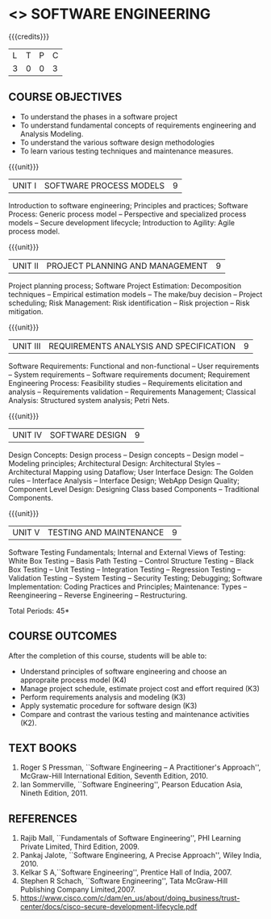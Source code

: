 * <<<406>>> SOFTWARE ENGINEERING
:properties:
:author: Ms. S. Angel Deborah
:date: 
:end:

#+begin_comment
1. Almost the same as AU; Units have been reordered
2. For changes, see the individual units
3. Not applicable
4. Five course outcomes are specified and they align to each unit. Course objectives are also specified
5. Not applicable
#+end_comment

#+begin_comment
1. Incorporating the suggestions would be difficult because introducing these topics would require extra hours.
2. Removing few topics to introduce the suggestions can be done only at the cost of eliminating the fundamentals, hence the suggestions has not been included.

#+end_comment


#+startup: showall

{{{credits}}}
| L | T | P | C |
| 3 | 0 | 0 | 3 |

** COURSE OBJECTIVES
- To understand the phases in a software project
- To understand fundamental concepts of requirements engineering and
  Analysis Modeling.
- To understand the various software design methodologies
- To learn various testing techniques and maintenance measures.

{{{unit}}}
| UNIT I | SOFTWARE PROCESS MODELS | 9 |
Introduction to software engineering; Principles and practices;
Software Process: Generic process model -- Perspective and specialized
process models -- Secure development lifecycle; Introduction to Agility: Agile process model.

#+begin_comment
1. Removed: Extreme programming, XP Process
2. Added: Principles and practices, Generic process model
#+end_comment

#+begin_comment
1. Added: Software secure development lifecycle(Karthik's suggestion)
#+end_comment
{{{unit}}}
| UNIT II | PROJECT PLANNING AND MANAGEMENT | 9 |
Project planning process; Software Project Estimation: Decomposition
techniques -- Empirical estimation models -- The make/buy decision --
Project scheduling; Risk Management: Risk identification -- Risk
projection -- Risk mitigation.

#+begin_comment
1. Removed: CASE TOOLS, RMMM Plan
2. This unit was fifth unit in AU R2017
#+end_comment

{{{unit}}}
| UNIT III | REQUIREMENTS ANALYSIS AND SPECIFICATION | 9 |
Software Requirements: Functional and non-functional -- User
requirements -- System requirements -- Software requirements document;
Requirement Engineering Process: Feasibility studies -- Requirements
elicitation and analysis -- Requirements validation -- Requirements
Management; Classical Analysis: Structured system analysis; Petri
Nets.

#+begin_comment
1. Removed: Data dictionary
2. This unit was second unit in AU R2017
#+end_comment

{{{unit}}}
| UNIT IV | SOFTWARE DESIGN | 9 |
Design Concepts: Design process -- Design concepts -- Design model --
Modeling principles; Architectural Design: Architectural Styles
--Architectural Mapping using Dataflow; User Interface Design: The
Golden rules -- Interface Analysis -- Interface Design; WebApp Design Quality; Component
Level Design: Designing Class based Components -- Traditional
Components.

#+begin_comment
1. Removed: Design Heuristic
2. This unit was third unit in AU R2017
#+end_comment

#+begin_comment
1. Added: WebApp Design Quality(Karthik's suggestion)
#+end_comment
{{{unit}}}
| UNIT V | TESTING AND MAINTENANCE | 9 |
Software Testing Fundamentals; Internal and External Views of Testing:
White Box Testing -- Basis Path Testing -- Control Structure Testing
-- Black Box Testing -- Unit Testing -- Integration Testing --
Regression Testing -- Validation Testing -- System Testing -- Security Testing; Debugging;
Software Implementation: Coding Practices and Principles; Maintenance:
Types -- Reengineering -- Reverse Engineering -- Restructuring.

#+begin_comment
1. Removed: Refactoring, BPR model, Forward Engineering
2. Added: Coding Principles
3. This unit was fourth unit in AU R2017
#+end_comment


#+begin_comment
1. Added: Security testing(Karthik's suggestion)
#+end_comment

\hfill *Total Periods: 45*

** COURSE OUTCOMES
After the completion of this course, students will be able to: 
- Understand principles of software engineering and choose an
  appropraite process model (K4)
- Manage project schedule, estimate project cost and effort required
  (K3)
- Perform requirements analysis and modeling (K3)
- Apply systematic procedure for software design (K3)
- Compare and contrast the various testing and maintenance activities
  (K2).

** TEXT BOOKS
1. Roger S Pressman, ``Software Engineering -- A Practitioner's
   Approach'', McGraw-Hill International Edition, Seventh
   Edition, 2010.
2. Ian Sommerville, ``Software Engineering'', Pearson Education Asia,
   Nineth Edition, 2011.

** REFERENCES
1. Rajib Mall, ``Fundamentals of Software Engineering'', PHI Learning
   Private Limited, Third Edition, 2009.
2. Pankaj Jalote, ``Software Engineering, A Precise Approach'', Wiley
   India, 2010.
3. Kelkar S A,``Software Engineering'', Prentice Hall of India, 2007.
4. Stephen R Schach, ``Software Engineering'', Tata McGraw-Hill
   Publishing Company Limited,2007.
5. https://www.cisco.com/c/dam/en_us/about/doing_business/trust-center/docs/cisco-secure-development-lifecycle.pdf
